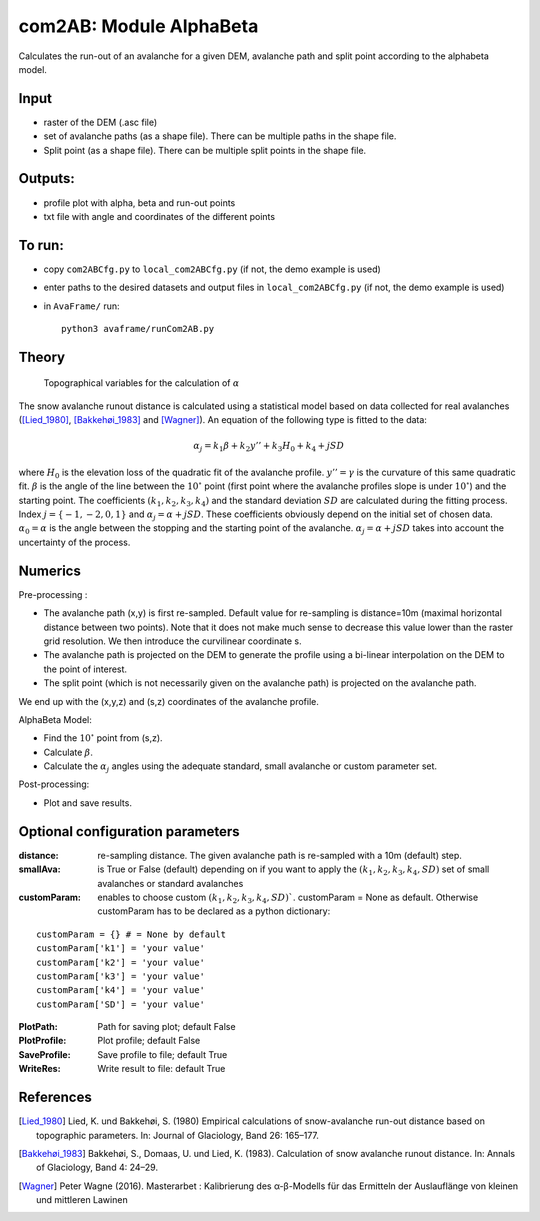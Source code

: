com2AB: Module AlphaBeta
==========================

Calculates the run-out of an avalanche for a given DEM, avalanche path and split point according to the alphabeta model.

Input
-----

* raster of the DEM (.asc file)
* set of avalanche paths (as a shape file). There can be multiple paths in the shape file.
* Split point (as a shape file). There can be multiple split points in the shape file.

Outputs:
--------

* profile plot with alpha, beta and run-out points
* txt file with angle and coordinates of the different points

To run:
-------

* copy ``com2ABCfg.py`` to ``local_com2ABCfg.py`` (if not, the demo example is used)
* enter paths to the desired datasets and output files in ``local_com2ABCfg.py`` (if not, the demo example is used)
* in ``AvaFrame/`` run::

      python3 avaframe/runCom2AB.py


Theory
------

.. figure:: _static/AlphaBeta_theory.png
        :width: 90%

        Topographical variables for the calculation of :math:`\alpha`


The snow avalanche runout distance is calculated using a statistical model based on data collected for real
avalanches ([Lied_1980]_, [Bakkehøi_1983]_ and [Wagner]_). An equation of the following type is fitted to the data:

.. math::
    \alpha_j = k_1 \beta + k_2 y'' + k_3 H_0 + k_4 + j SD

where :math:`H_0` is the elevation loss of the quadratic fit of the avalanche profile. :math:`y''=\gamma` is the curvature of this same quadratic fit.
:math:`\beta` is the angle of the line between the :math:`10^\circ` point (first point where the avalanche profiles slope is under :math:`10^\circ`)
and the starting point. The coefficients :math:`(k_1, k_2, k_3, k_4)` and the standard deviation :math:`SD` are calculated during the fitting process.
Index :math:`j=\{-1,-2,0,1\}` and :math:`\alpha_j= \alpha + j SD`. These coefficients obviously depend on the initial set of chosen data. :math:`\alpha_0= \alpha`
is the angle between the stopping and the starting point of the avalanche. :math:`\alpha_j= \alpha + j SD` takes into account the uncertainty of the process.

Numerics
--------

Pre-processing :

* The avalanche path (x,y) is first re-sampled. Default value for re-sampling is distance=10m (maximal horizontal distance between two points). Note that it does not make much sense to decrease this value lower than the raster grid resolution. We then introduce the curvilinear coordinate s.
* The avalanche path is projected on the DEM to generate the profile using a bi-linear interpolation on the DEM to the point of interest.
* The split point (which is not necessarily given on the avalanche path) is projected on the avalanche path.

We end up with the (x,y,z) and (s,z) coordinates of the avalanche profile.

AlphaBeta Model:

* Find the :math:`10^\circ` point from (s,z).
* Calculate :math:`\beta`.
* Calculate the :math:`\alpha_j` angles using the adequate standard, small avalanche or custom parameter set.

Post-processing:

* Plot and save results.

Optional configuration parameters
---------------------------------

:distance: re-sampling distance. The given avalanche path is re-sampled with a 10m (default) step.

:smallAva: is True or False (default) depending on if you want to apply the :math:`(k_1, k_2, k_3, k_4, SD)` set of small avalanches or standard avalanches

:customParam: enables to choose custom :math:`(k_1, k_2, k_3, k_4, SD)``. customParam = None as default. Otherwise customParam has to be declared as a python dictionary:

::

    customParam = {} # = None by default
    customParam['k1'] = 'your value'
    customParam['k2'] = 'your value'
    customParam['k3'] = 'your value'
    customParam['k4'] = 'your value'
    customParam['SD'] = 'your value'

:PlotPath: Path for saving plot; default False
:PlotProfile: Plot profile; default False
:SaveProfile: Save profile to file; default True
:WriteRes: Write result to file: default True


References
----------

.. [Lied_1980] Lied, K. und Bakkehøi, S. (1980)
    Empirical calculations of snow-avalanche run-out distance based on topographic parameters. In: Journal of Glaciology, Band 26: 165–177.

.. [Bakkehøi_1983] Bakkehøi, S., Domaas, U. und Lied, K. (1983).
    Calculation of snow avalanche runout distance. In: Annals of Glaciology, Band 4: 24–29.

.. [Wagner] Peter Wagne (2016).
    Masterarbet : Kalibrierung des α-β-Modells für das Ermitteln der Auslauflänge von kleinen und mittleren Lawinen
